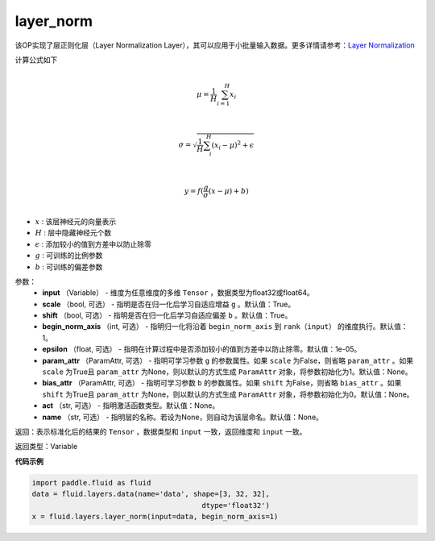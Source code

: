 .. _cn_api_fluid_layers_layer_norm:

layer_norm
-------------------------------

.. py:function:: paddle.fluid.layers.layer_norm(input, scale=True, shift=True, begin_norm_axis=1, epsilon=1e-05, param_attr=None, bias_attr=None, act=None, name=None)

该OP实现了层正则化层（Layer Normalization Layer），其可以应用于小批量输入数据。更多详情请参考：`Layer Normalization <https://arxiv.org/pdf/1607.06450v1.pdf>`_

计算公式如下

.. math::
            \\\mu=\frac{1}{H}\sum_{i=1}^{H}x_i\\

            \\\sigma=\sqrt{\frac{1}{H}\sum_i^H{(x_i-\mu)^2} + \epsilon}\\

             \\y=f(\frac{g}{\sigma}(x-\mu) + b)\\

- :math:`x` : 该层神经元的向量表示
- :math:`H` : 层中隐藏神经元个数
- :math:`\epsilon` : 添加较小的值到方差中以防止除零
- :math:`g` : 可训练的比例参数
- :math:`b` : 可训练的偏差参数

参数：
  - **input** （Variable） - 维度为任意维度的多维 ``Tensor`` ，数据类型为float32或float64。
  - **scale** （bool, 可选） - 指明是否在归一化后学习自适应增益 ``g`` 。默认值：True。
  - **shift** （bool, 可选） - 指明是否在归一化后学习自适应偏差 ``b`` 。默认值：True。
  - **begin_norm_axis** （int, 可选） - 指明归一化将沿着 ``begin_norm_axis`` 到 ``rank（input）`` 的维度执行。默认值：1。
  - **epsilon** （float, 可选） - 指明在计算过程中是否添加较小的值到方差中以防止除零。默认值：1e-05。
  - **param_attr** （ParamAttr, 可选） - 指明可学习参数 ``g`` 的参数属性。如果 ``scale`` 为False，则省略 ``param_attr`` 。如果 ``scale`` 为True且 ``param_attr`` 为None，则以默认的方式生成 ``ParamAttr`` 对象，将参数初始化为1。默认值：None。
  - **bias_attr** （ParamAttr, 可选） - 指明可学习参数 ``b`` 的参数属性。如果 ``shift`` 为False，则省略 ``bias_attr`` 。如果 ``shift`` 为True且 ``param_attr`` 为None，则以默认的方式生成 ``ParamAttr`` 对象，将参数初始化为0。默认值：None。
  - **act** （str, 可选） - 指明激活函数类型。默认值：None。
  - **name** （str, 可选） - 指明层的名称。若设为None，则自动为该层命名。默认值：None。

返回：表示标准化后的结果的 ``Tensor`` ，数据类型和 ``input`` 一致，返回维度和 ``input`` 一致。

返回类型：Variable

**代码示例**

..  code-block:: python

   import paddle.fluid as fluid
   data = fluid.layers.data(name='data', shape=[3, 32, 32],
                                           dtype='float32')
   x = fluid.layers.layer_norm(input=data, begin_norm_axis=1)


